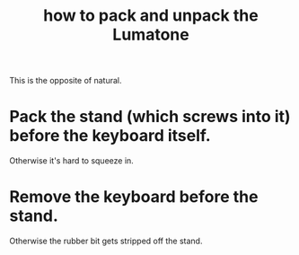 :PROPERTIES:
:ID:       72d5a73b-691f-4034-9552-6f657f549f21
:END:
#+title: how to pack and unpack the Lumatone
This is the opposite of natural.
* Pack the stand (which screws into it) before the keyboard itself.
  Otherwise it's hard to squeeze in.
* Remove the keyboard before the stand.
  Otherwise the rubber bit gets stripped off the stand.
